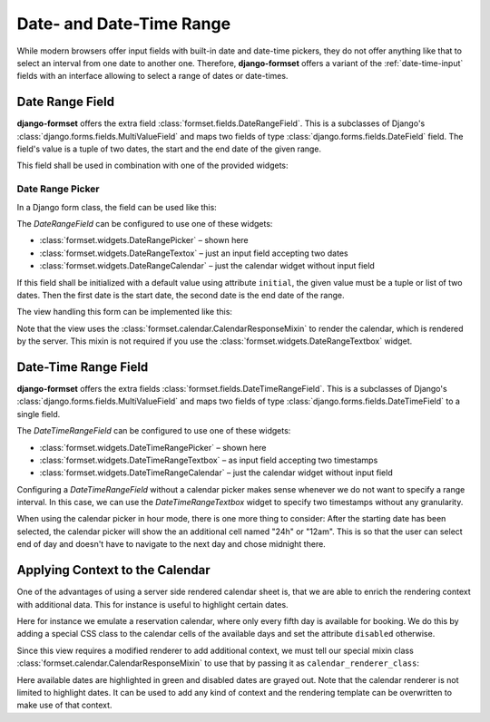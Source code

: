.. _date-time-range:

=========================
Date- and Date-Time Range
=========================

While modern browsers offer input fields with built-in date and date-time pickers, they do not offer
anything like that to select an interval from one date to another one. Therefore, **django-formset**
offers a variant of the :ref:`date-time-input` fields with an interface allowing to select a range
of dates or date-times.


Date Range Field
================

**django-formset** offers the extra field :class:`formset.fields.DateRangeField`. This is a
subclasses of Django's :class:`django.forms.fields.MultiValueField` and maps two fields of type
:class:`django.forms.fields.DateField` field. The field's value is a tuple of two dates, the start
and the end date of the given range.

This field shall be used in combination with one of the provided widgets:

Date Range Picker
-----------------

In a Django form class, the field can be used like this:

.. django-view:: booking_form
	:caption: form.py

	from django import forms
	from formset.ranges import DateRangeField, DateRangePicker

	class BookingForm(forms.Form):
	    date_range = DateRangeField(
	        widget=DateRangePicker(),
	    )

The `DateRangeField` can be configured to use one of these widgets:

* :class:`formset.widgets.DateRangePicker` – shown here
* :class:`formset.widgets.DateRangeTextox` – just an input field accepting two dates 
* :class:`formset.widgets.DateRangeCalendar` – just the calendar widget without input field

If this field shall be initialized with a default value using attribute ``initial``, the given value
must be a tuple or list of two dates. Then the first date is the start date, the second date is the
end date of the range.

The view handling this form can be implemented like this:

.. django-view:: booking_view
	:view-function: BookingView.as_view(extra_context={'framework': 'bootstrap', 'pre_id': 'booking-picker-result'}, form_kwargs={'auto_id': 'bp_id_%s'})
	:caption: views.py

	from formset.calendar import CalendarResponseMixin
	from formset.views import FormView

	class BookingView(CalendarResponseMixin, FormView):
	    form_class = BookingForm
	    template_name = "form.html"
	    success_url = "/success"

Note that the view uses the :class:`formset.calendar.CalendarResponseMixin` to render the calendar,
which is rendered by the server. This mixin is not required if you use the
:class:`formset.widgets.DateRangeTextbox` widget.


Date-Time Range Field
=====================

**django-formset** offers the extra fields :class:`formset.fields.DateTimeRangeField`. This is a
subclasses of Django's :class:`django.forms.fields.MultiValueField` and maps two fields of type
:class:`django.forms.fields.DateTimeField` to a single field.

.. django-view:: schedule_form
	:caption: form.py

	from datetime import timedelta
	from django import forms
	from django.utils.timezone import datetime
	from formset.ranges import DateTimeRangeField, DateTimeRangePicker

	class ScheduleForm(forms.Form):
	    date_range = DateTimeRangeField(
	        widget=DateTimeRangePicker(attrs={
	            'step': timedelta(minutes=15),
	        }),
	        initial=(
	            datetime(2023, 9, 9, 9, 45),
	            datetime(2023, 10, 10, 10, 15),
	        ),
	    )

The `DateTimeRangeField` can be configured to use one of these widgets:

* :class:`formset.widgets.DateTimeRangePicker` – shown here
* :class:`formset.widgets.DateTimeRangeTextbox` – as input field accepting two timestamps  
* :class:`formset.widgets.DateTimeRangeCalendar` – just the calendar widget without input field

Configuring a `DateTimeRangeField` without a calendar picker makes sense whenever we do not want to
specify a range interval. In this case, we can use the `DateTimeRangeTextbox` widget to specify two
timestamps without any granularity.

.. django-view:: schedule_view
	:view-function: ScheduleView.as_view(extra_context={'framework': 'bootstrap', 'pre_id': 'schedule-calendar-result'}, form_kwargs={'auto_id': 'sc_id_%s'})
	:hide-code:

	from formset.calendar import CalendarResponseMixin
	from formset.views import FormView

	class ScheduleView(CalendarResponseMixin, FormView):
	    form_class = ScheduleForm
	    template_name = "form.html"
	    success_url = "/success"

When using the calendar picker in hour mode, there is one more thing to consider: After the starting
date has been selected, the calendar picker will show the an additional cell named "24h" or "12am".
This is so that the user can select end of day and doesn't have to navigate to the next day and
chose midnight there.


Applying Context to the Calendar
================================

One of the advantages of using a server side rendered calendar sheet is, that we are able to enrich
the rendering context with additional data. This for instance is useful to highlight certain dates.

Here for instance we emulate a reservation calendar, where only every fifth day is available for
booking. We do this by adding a special CSS class to the calendar cells of the available days and
set the attribute ``disabled`` otherwise.

.. django-view:: reservation_form
	:caption: form.py

	from datetime import datetime
	from formset.calendar import CalendarRenderer, ViewMode
	from formset.ranges import DateRangeField, DateRangeCalendar

	class ReservationRenderer(CalendarRenderer):
	    start_date = start_date = datetime.today().date()
	
	    def get_template_name(self, view_mode):
	        if view_mode == ViewMode.weeks:
	            return 'calendar/weeks-reservation.html'
	        return super().get_template_name(view_mode)
	
	    def get_context_weeks(self):
	        context = super().get_context_weeks()
	        monthdays = []
	        for date_string, monthday, css_class in context['monthdays']:
	            delta = self.start_date - datetime.fromisoformat(date_string).date()
	            available = delta.days % 5 == 0
	            if available:
	                css_class += ' available'
	            monthdays.append((date_string, monthday, css_class, available))
	        context['monthdays'] = monthdays
	        return context

	class ReservationForm(forms.Form):
	    date_range = DateRangeField(
	        label="Date Range",
	        widget=DateRangeCalendar(calendar_renderer=ReservationRenderer),
	    )


Since this view requires a modified renderer to add additional context, we must tell our special
mixin class :class:`formset.calendar.CalendarResponseMixin` to use that by passing it as
``calendar_renderer_class``:

.. django-view:: reservation_view
	:view-function: ReservationView.as_view(extra_context={'framework': 'bootstrap', 'pre_id': 'reservation-result'}, form_kwargs={'auto_id': 'rr_id_%s'})
	:caption: view.py

	class ReservationView(CalendarResponseMixin, FormView):
	    form_class = ReservationForm
	    calendar_renderer_class = ReservationRenderer
	    template_name = "form.html"
	    success_url = "/success"

Here available dates are highlighted in green and disabled dates are grayed out. Note that the
calendar renderer is not limited to highlight dates. It can be used to add any kind of context and
the rendering template can be overwritten to make use of that context.
